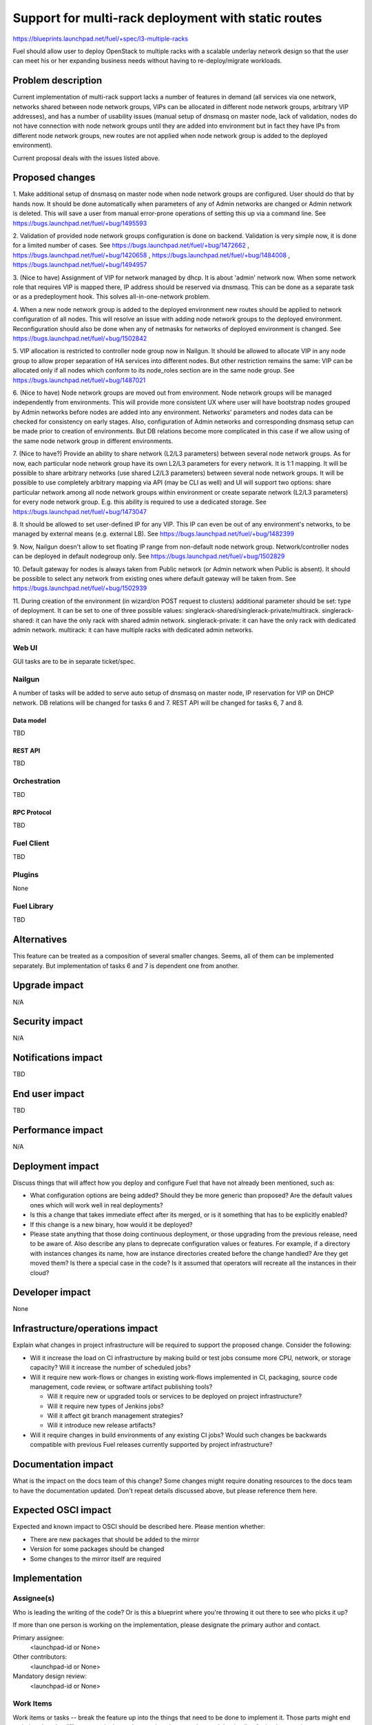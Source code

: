 ..
 This work is licensed under a Creative Commons Attribution 3.0 Unported
 License.

 http://creativecommons.org/licenses/by/3.0/legalcode

====================================================
Support for multi-rack deployment with static routes
====================================================

https://blueprints.launchpad.net/fuel/+spec/l3-multiple-racks

Fuel should allow user to deploy OpenStack to multiple racks with a scalable
underlay network design so that the user can meet his or her expanding business
needs without having to re-deploy/migrate workloads.


--------------------
Problem description
--------------------

Current implementation of multi-rack support lacks a number of features in
demand (all services via one network, networks shared between node network
groups, VIPs can be allocated in different node network groups, arbitrary VIP
addresses), and has a number of usability issues (manual setup of dnsmasq on
master node, lack of validation, nodes do not have connection with node network
groups until they are added into environment but in fact they have IPs from
different node network groups, new routes are not applied when node network
group is added to the deployed environment).

Current proposal deals with the issues listed above.


----------------
Proposed changes
----------------

1. Make additional setup of dnsmasq on master node when node network groups are
configured. User should do that by hands now. It should be done automatically
when parameters of any of Admin networks are changed or Admin network is
deleted. This will save a user from manual error-prone operations of setting
this up via a command line.
See https://bugs.launchpad.net/fuel/+bug/1495593

2. Validation of provided node network groups configuration is done on backend.
Validation is very simple now, it is done for a limited number of cases.
See https://bugs.launchpad.net/fuel/+bug/1472662 ,
https://bugs.launchpad.net/fuel/+bug/1420658 ,
https://bugs.launchpad.net/fuel/+bug/1484008 ,
https://bugs.launchpad.net/fuel/+bug/1494957

3. (Nice to have) Assignment of VIP for network managed by dhcp. It is about 'admin' network
now. When some network role that requires VIP is mapped there, IP address
should be reserved via dnsmasq. This can be done as a separate task or as a
predeployment hook. This solves all-in-one-network problem.

4. When a new node network group is added to the deployed environment new
routes should be applied to network configuration of all nodes. This will
resolve an issue with adding node network groups to the deployed environment.
Reconfiguration should also be done when any of netmasks for networks of
deployed environment is changed.
See https://bugs.launchpad.net/fuel/+bug/1502842

5. VIP allocation is restricted to controller node group now in Nailgun.
It should be allowed to allocate VIP in any node group to allow proper
separation of HA services into different nodes. But other restriction remains
the same: VIP can be allocated only if all nodes which conform to its
node_roles section are in the same node group.
See https://bugs.launchpad.net/fuel/+bug/1487021

6. (Nice to have) Node network groups are moved out from environment.
Node network groups will be managed independently from environments. This will
provide more consistent UX where user will have bootstrap nodes grouped by
Admin networks before nodes are added into any environment.
Networks' parameters and nodes data can be checked for consistency on early
stages. Also, configuration of Admin networks and corresponding dnsmasq setup
can be made prior to creation of environments. But DB relations become more
complicated in this case if we allow using of the same node network group in
different environments.

7. (Nice to have?) Provide an ability to share network (L2/L3 parameters)
between several node network groups. As for now, each particular node network
group have its own L2/L3 parameters for every network. It is 1:1 mapping.
It will be possible to share arbitrary networks (use shared L2/L3 parameters)
between several node network groups. It will be possible to use completely
arbitrary mapping via API (may be CLI as well) and UI will support two options:
share particular network among all node network groups within environment or
create separate network (L2/L3 parameters) for every node network group.
E.g. this ability is required to use a dedicated storage.
See https://bugs.launchpad.net/fuel/+bug/1473047

8. It should be allowed to set user-defined IP for any VIP. This IP can even be
out of any environment's networks, to be managed by external means (e.g.
external LB).
See https://bugs.launchpad.net/fuel/+bug/1482399

9. Now, Nailgun doesn't allow to set floating IP range from non-default node
network group. Network/controller nodes can be deployed in default nodegroup
only.
See https://bugs.launchpad.net/fuel/+bug/1502829

10. Default gateway for nodes is always taken from Public network (or Admin
network when Public is absent). It should be possible to select any network
from existing ones where default gateway will be taken from.
See https://bugs.launchpad.net/fuel/+bug/1502939

11. During creation of the environment (in wizard/on POST request to clusters)
additional parameter should be set: type of deployment. It can be set to one of
three possible values: singlerack-shared/singlerack-private/multirack.
singlerack-shared: it can have the only rack with shared admin network.
singlerack-private: it can have the only rack with dedicated admin network.
multirack: it can have multiple racks with dedicated admin networks.

Web UI
======

GUI tasks are to be in separate ticket/spec.

Nailgun
=======

A number of tasks will be added to serve auto setup of dnsmasq on master node,
IP reservation for VIP on DHCP network.
DB relations will be changed for tasks 6 and 7.
REST API will be changed for tasks 6, 7 and 8.

Data model
----------

TBD

REST API
--------

TBD

Orchestration
=============

TBD

RPC Protocol
------------

TBD

Fuel Client
===========

TBD

Plugins
=======

None

Fuel Library
============

TBD

------------
Alternatives
------------

This feature can be treated as a composition of several smaller changes. Seems,
all of them can be implemented separately. But implementation of tasks 6 and 7
is dependent one from another.


--------------
Upgrade impact
--------------

N/A

---------------
Security impact
---------------

N/A

--------------------
Notifications impact
--------------------

TBD

---------------
End user impact
---------------

TBD

------------------
Performance impact
------------------

N/A

-----------------
Deployment impact
-----------------

Discuss things that will affect how you deploy and configure Fuel
that have not already been mentioned, such as:

* What configuration options are being added? Should they be more generic than
  proposed? Are the default values ones which will work well in
  real deployments?

* Is this a change that takes immediate effect after its merged, or is it
  something that has to be explicitly enabled?

* If this change is a new binary, how would it be deployed?

* Please state anything that those doing continuous deployment, or those
  upgrading from the previous release, need to be aware of. Also describe
  any plans to deprecate configuration values or features.  For example, if a
  directory with instances changes its name, how are instance directories
  created before the change handled?  Are they get moved them? Is there
  a special case in the code? Is it assumed that operators will
  recreate all the instances in their cloud?


----------------
Developer impact
----------------

None

--------------------------------
Infrastructure/operations impact
--------------------------------

Explain what changes in project infrastructure will be required to support the
proposed change. Consider the following:

* Will it increase the load on CI infrastructure by making build or test jobs
  consume more CPU, network, or storage capacity? Will it increase the number
  of scheduled jobs?

* Will it require new work-flows or changes in existing work-flows implemented
  in CI, packaging, source code management, code review, or software artifact
  publishing tools?

  * Will it require new or upgraded tools or services to be deployed on project
    infrastructure?

  * Will it require new types of Jenkins jobs?

  * Will it affect git branch management strategies?

  * Will it introduce new release artifacts?

* Will it require changes in build environments of any existing CI jobs? Would
  such changes be backwards compatible with previous Fuel releases currently
  supported by project infrastructure?


--------------------
Documentation impact
--------------------

What is the impact on the docs team of this change? Some changes might require
donating resources to the docs team to have the documentation updated. Don't
repeat details discussed above, but please reference them here.


--------------------
Expected OSCI impact
--------------------

Expected and known impact to OSCI should be described here. Please mention
whether:

* There are new packages that should be added to the mirror

* Version for some packages should be changed

* Some changes to the mirror itself are required


--------------
Implementation
--------------

Assignee(s)
===========

Who is leading the writing of the code? Or is this a blueprint where you're
throwing it out there to see who picks it up?

If more than one person is working on the implementation, please designate the
primary author and contact.

Primary assignee:
  <launchpad-id or None>

Other contributors:
  <launchpad-id or None>

Mandatory design review:
  <launchpad-id or None>


Work Items
==========

Work items or tasks -- break the feature up into the things that need to be
done to implement it. Those parts might end up being done by different people,
but we're mostly trying to understand the timeline for implementation.


Dependencies
============

* Include specific references to specs and/or blueprints in fuel, or in other
  projects, that this one either depends on or is related to.

* If this requires functionality of another project that is not currently used
  by Fuel, document that fact.

* Does this feature require any new library dependencies or code otherwise not
  included in Fuel? Or does it depend on a specific version of library?


------------
Testing, QA
------------

Please discuss how the change will be tested. It is assumed that unit test
coverage will be added so that doesn't need to be mentioned explicitly.

If there are firm reasons not to add any other tests, please indicate them.


Acceptance criteria
===================

Please specify clearly defined acceptance criteria for proposed changes.


----------
References
----------

Please add any useful references here. You are not required to have any
reference. Moreover, this specification should still make sense when your
references are unavailable. Examples of what you could include are:

* Links to mailing list or IRC discussions

* Links to relevant research, if appropriate

* Related specifications as appropriate

* Anything else you feel it is worthwhile to refer to
